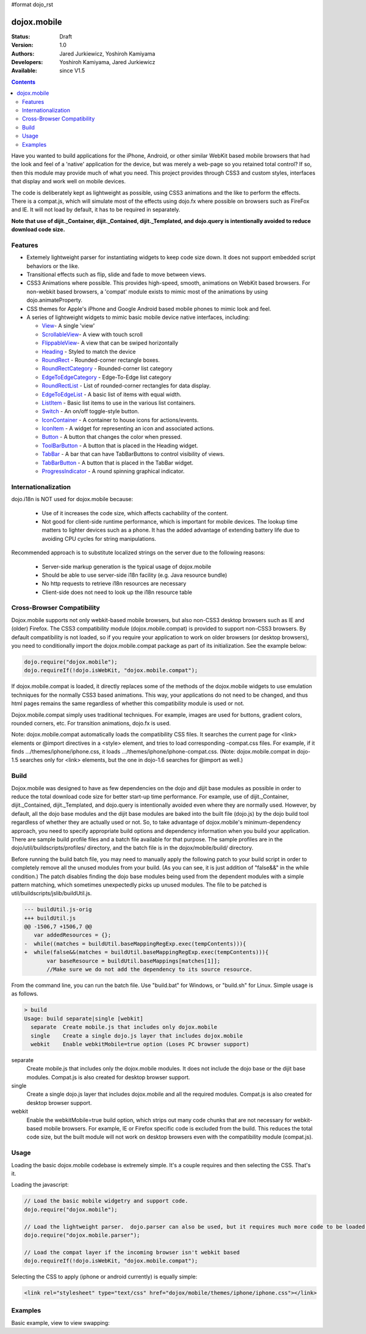 #format dojo_rst

dojox.mobile
============

:Status: Draft
:Version: 1.0
:Authors: Jared Jurkiewicz, Yoshiroh Kamiyama
:Developers: Yoshiroh Kamiyama, Jared Jurkiewicz
:Available: since V1.5

.. contents::
    :depth: 2

Have you wanted to build applications for the iPhone, Android, or other similar WebKit based mobile browsers that had the look and feel of a 'native' application for the device, but was merely a web-page so you retained total control?  If so, then this module may provide much of what you need.  This project provides through CSS3 and custom styles, interfaces that display and work well on mobile devices.

The code is deliberately kept as lightweight as possible, using CSS3 animations and the like to perform the effects.  There is a compat.js, which will simulate most of the effects using dojo.fx where possible on browsers such as FireFox and IE.  It will not load by default, it has to be required in separately.

**Note that use of dijit._Container, dijit._Contained, dijit._Templated, and dojo.query is intentionally avoided to reduce download code size.**

========
Features
========

* Extemely lightweight parser for instantiating widgets to keep code size down.  It does not support embedded script behaviors or the like.
* Transitional effects such as flip, slide and fade to move between views.
* CSS3 Animations where possible.  This provides high-speed, smooth, animations on WebKit based browsers.  For non-webkit based browsers, a 'compat' module exists to mimic most of the animations by using dojo.animateProperty.
* CSS themes for Apple's iPhone and Google Android based mobile phones to mimic look and feel.
* A series of lightweight widgets to mimic basic mobile device native interfaces, including:

  * `View <dojox/mobile/View>`_- A single 'view'
  * `ScrollableView <dojox/mobile/ScrollableView>`_- A view with touch scroll
  * `FlippableView <dojox/mobile/FlippableView>`_- A view that can be swiped horizontally
  * `Heading <dojox/mobile/Heading>`_ - Styled to match the device
  * `RoundRect <dojox/mobile/RoundRect>`_ - Rounded-corner rectangle boxes.
  * `RoundRectCategory <dojox/mobile/RoundRectCategory>`_ - Rounded-corner list category
  * `EdgeToEdgeCategory <dojox/mobile/EdgeToEdgeCategory>`_ - Edge-To-Edge list category
  * `RoundRectList <dojox/mobile/RoundRectList>`_ - List of rounded-corner rectangles for data display.
  * `EdgeToEdgeList <dojox/mobile/EdgeToEdgeList>`_ - A basic list of items with equal width.
  * `ListItem <dojox/mobile/ListItem>`_ - Basic list items to use in the various list containers.
  * `Switch <dojox/mobile/Switch>`_ - An on/off toggle-style button.
  * `IconContainer <dojox/mobile/IconContainer>`_ - A container to house icons for actions/events.
  * `IconItem <dojox/mobile/IconItem>`_ - A widget for representing an icon and associated actions.
  * `Button <dojox/mobile/Button>`_ - A button that changes the color when pressed.
  * `ToolBarButton <dojox/mobile/ToolBarButton>`_ - A button that is placed in the Heading widget.
  * `TabBar <dojox/mobile/TabBar>`_ - A bar that can have TabBarButtons to control visibility of views.
  * `TabBarButton <dojox/mobile/TabBarButton>`_ - A button that is placed in the TabBar widget.
  * `ProgressIndicator <dojox/mobile/ProgressIndicator>`_ - A round spinning graphical indicator.

====================
Internationalization
====================

dojo.i18n is NOT used for dojox.mobile because:

  * Use of it increases the code size, which affects cachability of the content.
  * Not good for client-side runtime performance, which is important for mobile devices.  The lookup time matters to lighter devices such as a phone.  It has the added advantage of extending battery life due to avoiding CPU cycles for string manipulations.

Recommended approach is to substitute localized strings on the server due to the following reasons:

  * Server-side markup generation is the typical usage of dojox.mobile
  * Should be able to use server-side i18n facility (e.g. Java resource bundle)
  * No http requests to retrieve i18n resources are necessary
  * Client-side does not need to look up the i18n resource table
 
===========================
Cross-Browser Compatibility
===========================

Dojox.mobile supports not only webkit-based mobile browsers, but also non-CSS3 desktop browsers such as IE and (older) Firefox. The CSS3 compatibility module (dojox.mobile.compat) is provided to support non-CSS3 browsers.  By default compatibility is not loaded, so if you require your application to work on older browsers (or desktop browsers), you need to conditionally import the dojox.mobile.compat package as part of its initialization.  See the example below:

.. code-block :: javascript

  dojo.require("dojox.mobile");
  dojo.requireIf(!dojo.isWebKit, "dojox.mobile.compat");

If dojox.mobile.compat is loaded, it directly replaces some of the methods of the dojox.mobile widgets to use emulation techniques for the normally CSS3 based animations.  This way, your applications do not need to be changed, and thus html pages remains the same regardless of whether this compatibility module is used or not.

Dojox.mobile.compat simply uses traditional techniques. For example, images are used for buttons, gradient colors, rounded corners, etc. For transition animations, dojo.fx is used.

Note:  dojox.mobile.compat automatically loads the compatibility CSS files. It searches the current page for <link> elements or @import directives in a <style> element, and tries to load corresponding -compat.css files. For example, if it finds .../themes/iphone/iphone.css, it loads .../themes/iphone/iphone-compat.css. (Note: dojox.mobile.compat in dojo-1.5 searches only for <link> elements, but the one in dojo-1.6 searches for @import as well.)

=====
Build
=====

Dojox.mobile was designed to have as few dependencies on the dojo and dijit base modules as possible in order to reduce the total download code size for better start-up time performance. For example, use of dijit._Container, dijit._Contained, dijit._Templated, and dojo.query is intentionally avoided even where they are normally used. However, by default, all the dojo base modules and the dijit base modules are baked into the built file (dojo.js) by the dojo build tool regardless of whether they are actually used or not. So, to take advantage of dojox.mobile's minimum-dependency approach, you need to specify appropriate build options and dependency information when you build your application. There are sample build profile files and a batch file available for that purpose. The sample profiles are in the dojo/util/buildscripts/profiles/ directory, and the batch file is in the dojox/mobile/build/ directory.

Before running the build batch file, you may need to manually apply the following patch to your build script in order to completely remove all the unused modules from your build. (As you can see, it is just addition of "false&&" in the while condition.)
The patch disables finding the dojo base modules being used from the dependent modules with a simple pattern matching, which sometimes unexpectedly picks up unused modules.
The file to be patched is util/buildscripts/jslib/buildUtil.js.

.. code-block :: javascript

  --- buildUtil.js-orig
  +++ buildUtil.js
  @@ -1506,7 +1506,7 @@
     var addedResources = {};
  -  while((matches = buildUtil.baseMappingRegExp.exec(tempContents))){
  +  while(false&&(matches = buildUtil.baseMappingRegExp.exec(tempContents))){
         var baseResource = buildUtil.baseMappings[matches[1]];
         //Make sure we do not add the dependency to its source resource.

From the command line, you can run the batch file. Use "build.bat" for Windows, or "build.sh" for Linux. Simple usage is as follows.

.. code-block :: text

  > build
  Usage: build separate|single [webkit]
    separate  Create mobile.js that includes only dojox.mobile
    single    Create a single dojo.js layer that includes dojox.mobile
    webkit    Enable webkitMobile=true option (Loses PC browser support)

separate
	Create mobile.js that includes only the dojox.mobile modules. It does not include the dojo base or the dijit base modules. Compat.js is also created for desktop browser support.

single
	Create a single dojo.js layer that includes dojox.mobile and all the required modules. Compat.js is also created for desktop browser support.

webkit
	Enable the webkitMobile=true build option, which strips out many code chunks that are not necessary for webkit-based mobile browsers. For example, IE or Firefox specific code is excluded from the build. This reduces the total code size, but the built module will not work on desktop browsers even with the compatibility module (compat.js).

=====
Usage
=====

Loading the basic dojox.mobile codebase is extremely simple.  It's a couple requires and then selecting the CSS.  That's it.

Loading the javascript:

.. code-block :: javascript
 
    // Load the basic mobile widgetry and support code. 
    dojo.require("dojox.mobile");

    // Load the lightweight parser.  dojo.parser can also be used, but it requires much more code to be loaded.
    dojo.require("dojox.mobile.parser");

    // Load the compat layer if the incoming browser isn't webkit based
    dojo.requireIf(!dojo.isWebKit, "dojox.mobile.compat");


Selecting the CSS to apply (iphone or android currently) is equally simple:

.. code-block :: html

  <link rel="stylesheet" type="text/css" href="dojox/mobile/themes/iphone/iphone.css"></link>


========
Examples
========

Basic example, view to view swapping:

.. code-example::
  :djConfig: parseOnLoad: true
  :version: local 

  .. javascript::

    <script>
      // Load the basic mobile widgetry and support code. 
      dojo.require("dojox.mobile");

      // Load the lightweight parser.  dojo.parser can also be used, but it requires much more code to be loaded.
      dojo.require("dojox.mobile.parser");

      // Load the compat layer if the incoming browser isn't webkit based
      dojo.requireIf(!dojo.isWebKit, "dojox.mobile.compat");
    </script>

  .. css::

    <link href="{{baseUrl}}dojox/mobile/themes/iphone/iphone.css" rel="stylesheet"></link>
    
  .. html::

    <div id="main" dojoType="dojox.mobile.View" selected="true">
      <h1 dojoType="dojox.mobile.Heading">Settings</h1>
      <ul dojoType="dojox.mobile.EdgeToEdgeList">
        <li dojoType="dojox.mobile.ListItem" icon="{{baseUrl}}dojox/mobile/tests/images/i-icon-1.png">
          Coolness Mode
          <div class="mblItemSwitch" dojoType="dojox.mobile.Switch"></div>
        </li>
        <li dojoType="dojox.mobile.ListItem" icon="{{baseUrl}}dojox/mobile/tests/images/i-icon-2.png" rightText="mac" moveTo="disco">
          Disco Room
        </li>
        <li dojoType="dojox.mobile.ListItem" icon="{{baseUrl}}dojox/mobile/tests/images/i-icon-3.png" rightText="AcmePhone" moveTo="disco">
          Carrier
        </li>
      </ul>
    </div>

    <div id="disco" dojoType="dojox.mobile.View">
      <h1 dojoType="dojox.mobile.Heading">Hello</h1>
      <ul dojoType="dojox.mobile.EdgeToEdgeList">
        <ul dojoType="dojox.mobile.EdgeToEdgeList">
        <li dojoType="dojox.mobile.ListItem" moveTo="main">
          I'm a square, man.
        </li>
        <li dojoType="dojox.mobile.ListItem" moveTo="main">
          Leave Disco Room
        </li>
      </ul>
    </div>
